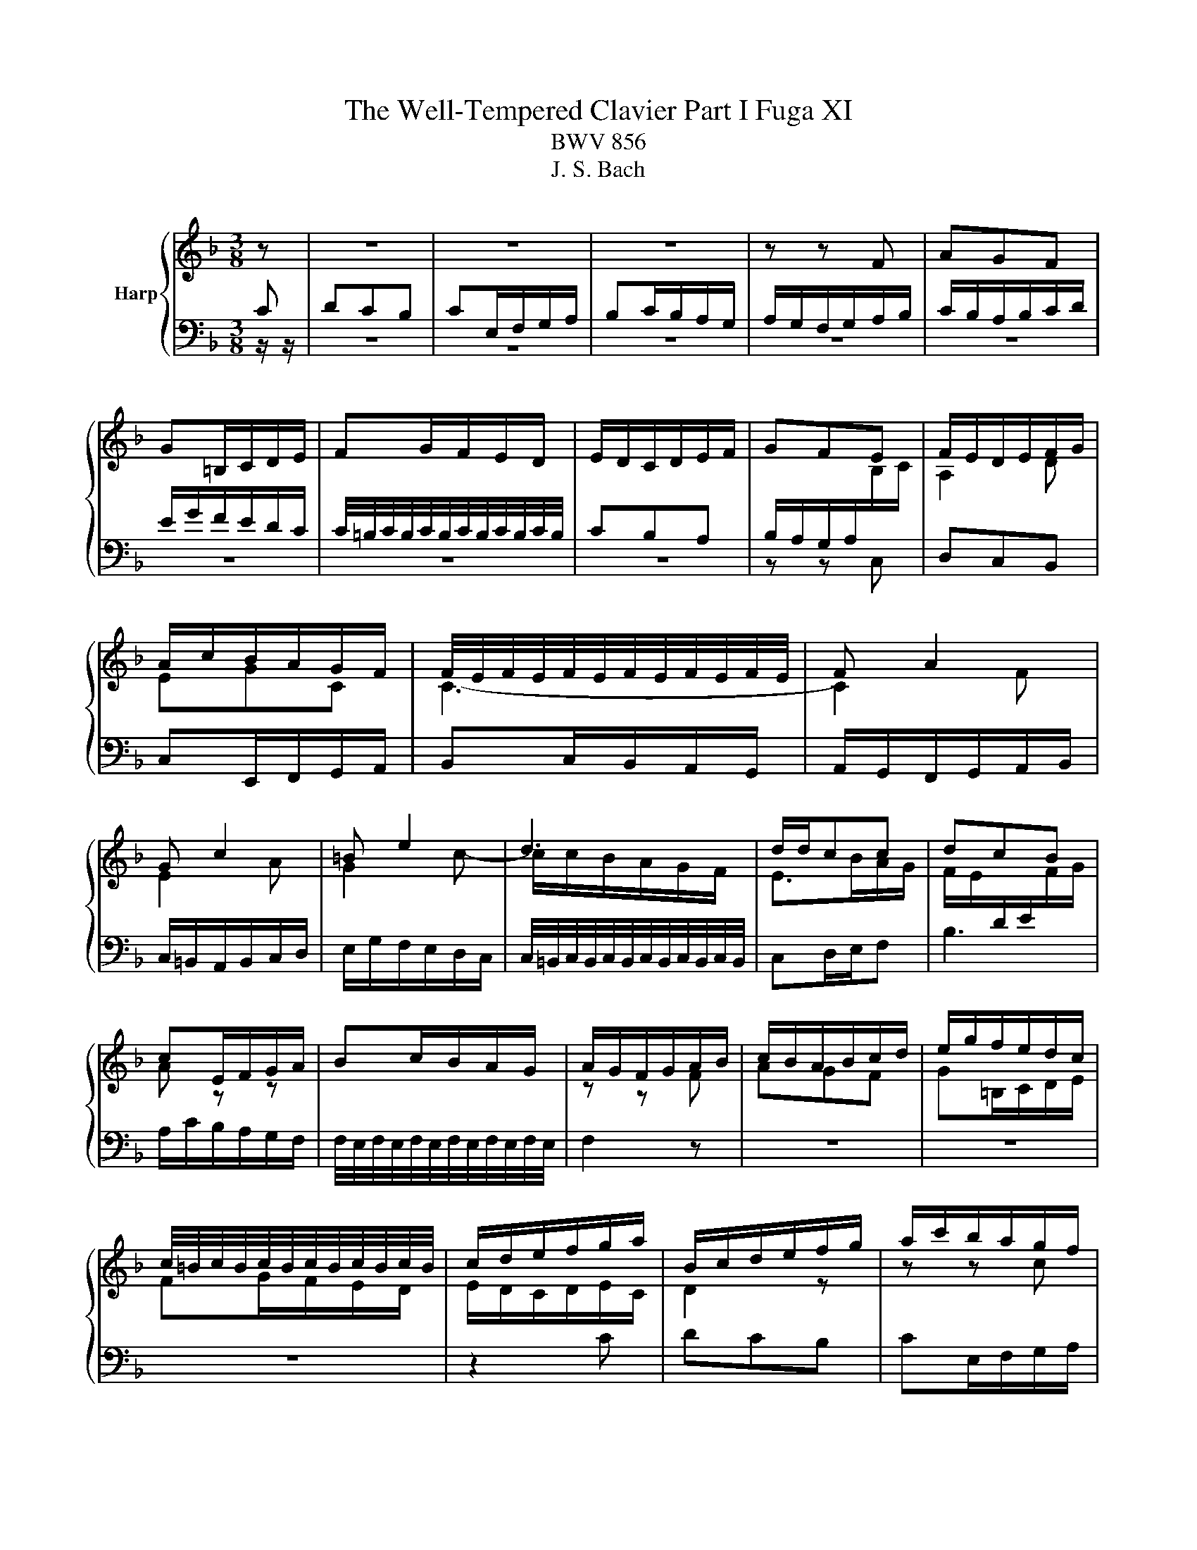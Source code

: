 X:1
T:The Well-Tempered Clavier Part I Fuga XI
T:BWV 856
T:J. S. Bach
%%score { ( 1 2 ) | 3 }
L:1/8
M:3/8
K:F
V:1 treble nm="Harp"
V:2 treble 
V:3 bass 
V:1
 z | z3 | z3 | z3 | z z F | AGF | G=B,/C/D/E/ | FG/F/E/D/ | E/D/C/D/E/F/ | GFE | F/E/D/E/F/G/ | %11
 A/c/B/A/G/F/ | F/4E/4F/4E/4F/4E/4F/4E/4F/4E/4F/4E/4 | F A2 | G c2 | =B e2 | d3 | d/d/cc | dcB | %19
 cE/F/G/A/ | Bc/B/A/G/ | A/G/F/G/A/B/ | c/B/A/B/c/d/ | e/g/f/e/d/c/ | %24
 c/4=B/4c/4B/4c/4B/4c/4B/4c/4B/4c/4B/4 | c/d/e/f/g/a/ | B/c/d/e/f/g/ | a/c'/b/a/g/f/ | %28
 ff/4e/4f/4e/4f/4e/4f/4e/4 | f z z | g3- | g/g/f/e/d/c/ | f3- | f/f/e/d/^c/=B/ | e3- | eAd | %36
 ^c2 a | bag | a^c/d/e/f/ | ga/g/f/e/ | f/a/g/f/e/d/ | ^c3- | c/d/4=c/4B/A/G/F/ | BAG | A3- | %45
 A/B/F/4E/4F/4E/4F/4E/4D/ | D/E/F/G/A/B/ | c/B/c/d/_e/d/ | G/8^F/8G/8F/8E/D/E/F/G/ | A3- | %50
 A/G/A/B/c/d/ | _edc | d^F/G/A/B/ | c/B/d/c/B/A/ | B/^F/G/A/B/^c/ | d/g/c/4B/4c/4B/4A/G/ | G B2- | %57
 B/G/c/B/A/G/ | A3- | A/F/B/A/G/F/ | EFG | ABc | def | g3- | g/c/f/_e/d/c/ | d/c/_e/d/c/B/ | %66
 cE/F/G/A/ | B/A/c/B/A/G/ | A/G/B/A/c/B/ | d/c/e/d/f/e/ | g/A/B/G/A- | A/B<GF/ | F2 z |] %73
V:2
[I:staff +1] C | DCB, | CE,/F,/G,/A,/ | B,C/B,/A,/G,/ | A,/G,/F,/G,/A,/B,/ | C/B,/A,/B,/C/D/ | %6
 E/G/F/E/D/C/ | C/4=B,/4C/4B,/4C/4B,/4C/4B,/4C/4B,/4C/4B,/4 | CB,A, | %9
 B,/A,/G,/A,/[I:staff -1]B,/C/ | A,2 D | EGC | C3- | C2 F | E2 A | G2 c- | c/c/B/A/G/F/ | E>BA/G/ | %18
 F/E/[I:staff +1]D/E/[I:staff -1]F/G/ | A z z | x3 | z z F | AGF | G=B,/C/D/E/ | FG/F/E/D/ | %25
 E/D/C/D/E/C/ | D2 z | z z c | dcB | cE/F/G/A/ | Bc/B/A/G/ | A3- | AB/A/G/F/ | G3- | GA/G/F/E/ | %35
 F/E/F/G/A/G/ | A/B/A/G/[I:staff +1]F/E/ | D/^C/D/F/E/D/ | ^C[I:staff -1] z A | BAG | %40
 A[I:staff +1]^C/D/E/F/ | G[I:staff -1]A/G/F/E/ | F2 z | ^C3- | C/A,/B,/^C/D/E/ | F/D/ ^C2 | D2 z | %47
 x3 | z z D | _EDC | D[I:staff +1]^F,/G,/A,/B,/ |[I:staff -1] C/B,/D/C/B,/A,/ | B,/D/C/B,/A,/G,/ | %53
[I:staff +1] ^F,[I:staff -1] z z |[I:staff +1] G,/A,/B,/C/D/A,/ | A,G,^F, | %56
 G,/[I:staff -1]D/G/F/E/D/ | E3 | z/ C/F/_E/D/C/ | D3 | CDE | FGA | B3- | B/G/c/B/A/G/ | A3- | %65
 A[I:staff +1]E,G,- | G,/F,/B,/A,/G,/F,/ | G,B,,/C,/D,/E,/ | F,3- | F,2 B,- | B,[I:staff -1]EF- | %71
 F E2 | !fermata!F2 z |] %73
V:3
 z/ z/ | z3 | z3 | z3 | z3 | z3 | z3 | z3 | z3 | z z C, | D,C,B,, | C,E,,/F,,/G,,/A,,/ | %12
 B,,C,/B,,/A,,/G,,/ | A,,/G,,/F,,/G,,/A,,/B,,/ | C,/=B,,/A,,/B,,/C,/D,/ | E,/G,/F,/E,/D,/C,/ | %16
 C,/4=B,,/4C,/4B,,/4C,/4B,,/4C,/4B,,/4C,/4B,,/4C,/4B,,/4 | C,D,/E,/F, | B,3 | A,/C/B,/A,/G,/F,/ | %20
 F,/4E,/4F,/4E,/4F,/4E,/4F,/4E,/4F,/4E,/4F,/4E,/4 | F,2 z | z3 | z3 | z3 | z2 C | DCB, | %27
 CE,/F,/G,/A,/ | B,C/B,/A,/G,/ | A,/C/B,/A,/G,/F,/ | %30
 F,/4E,/4F,/4E,/4F,/4E,/4F,/4E,/4F,/4E,/4F,/4E,/4 | F,G,A, | D,2 z | E,F,G, | ^C,2 ^C | DCB, | %36
 A,3- | A,3- | A,3- | A,3- | A,2 A, | B,A,G, | A,^C,/D,/E,/F,/ | G,A,/G,/F,/E,/ | F,>G,F,/E,/ | %45
 D,/G,/A,A,, | D,,2 D, | _E,D,C, | D,^F,,/G,,/A,,/B,,/ | C,/B,,/D,/C,/B,,/A,,/ | B,, z z | ^F, z2 | %52
 G, z2 | _E, z z | D, z2 | z/ C,/ D,D, | G,,A,,B,, | C,D,E, | F,G,A, | B,3- | B,/G,/C/B,/A,/G,/ | %61
 F,/C,/F,/_E,/D,/C,/ | B,,/C,/B,,/A,,/G,,/F,,/ | E,,2 z | F,,G,,A,, | B,,2 z | A,,2 z | G,,2 z | %68
 F,,G,,A,, | B,,C,D, | E,C,F, | B,,C,C,, | !fermata!F,,2 z |] %73


